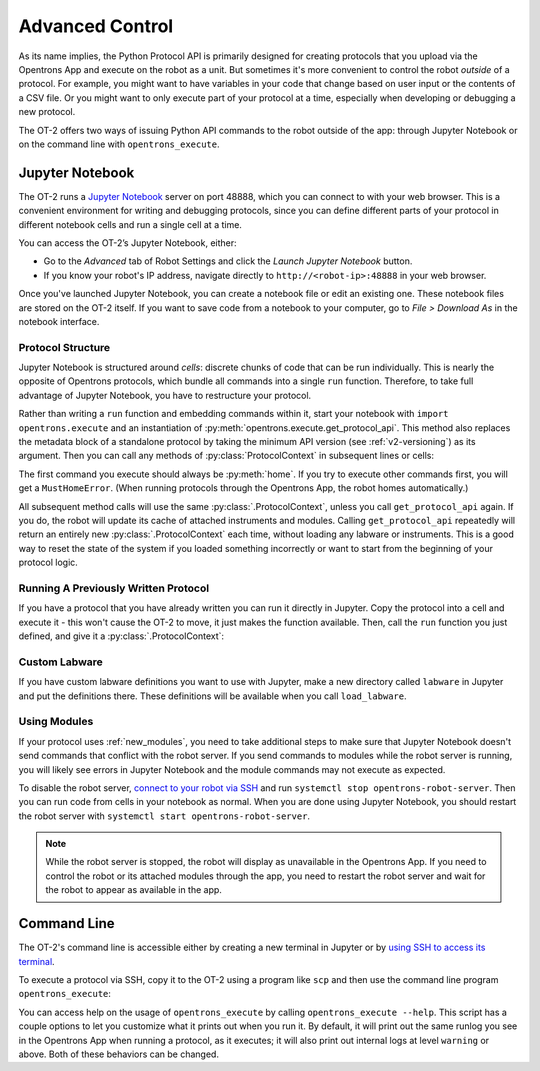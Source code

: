 .. _advanced-control:

Advanced Control
================

As its name implies, the Python Protocol API is primarily designed for creating protocols that you upload via the Opentrons App and execute on the robot as a unit. But sometimes it's more convenient to control the robot `outside` of a protocol. For example, you might want to have variables in your code that change based on user input or the contents of a CSV file. Or you might want to only execute part of your protocol at a time, especially when developing or debugging a new protocol.

The OT-2 offers two ways of issuing Python API commands to the robot outside of the app: through Jupyter Notebook or on the command line with ``opentrons_execute``.

Jupyter Notebook
----------------

The OT-2 runs a `Jupyter Notebook <https://jupyter.org>`_ server on port 48888, which you can connect to with your web browser. This is a convenient environment for writing and debugging protocols, since you can define different parts of your protocol in different notebook cells and run a single cell at a time.

You can access the OT-2’s Jupyter Notebook, either:

- Go to the *Advanced* tab of Robot Settings and click the *Launch Jupyter Notebook* button.
- If you know your robot's IP address, navigate directly to ``http://<robot-ip>:48888`` in your web browser.

Once you've launched Jupyter Notebook, you can create a notebook file or edit an existing one. These notebook files are stored on the OT-2 itself. If you want to save code from a notebook to your computer, go to *File > Download As* in the notebook interface.

Protocol Structure
++++++++++++++++++

Jupyter Notebook is structured around `cells`: discrete chunks of code that can be run individually. This is nearly the opposite of Opentrons protocols, which bundle all commands into a single ``run`` function. Therefore, to take full advantage of Jupyter Notebook, you have to restructure your protocol. 

Rather than writing a  ``run`` function and embedding commands within it, start your notebook with ``import opentrons.execute`` and an instantiation of  :py:meth:`opentrons.execute.get_protocol_api`. This method also replaces the metadata block of a standalone protocol by taking the minimum API version (see :ref:`v2-versioning`) as its argument. Then you can call any methods of :py:class:`ProtocolContext` in subsequent lines or cells:

.. code-block:: python
    :substitutions:

    import opentrons.execute
    protocol = opentrons.execute.get_protocol_api('|apiLevel|')
    protocol.home()

The first command you execute should always be :py:meth:`home`. If you try to execute other commands first, you will get a ``MustHomeError``. (When running protocols through the Opentrons App, the robot homes automatically.)

All subsequent method calls will use the same :py:class:`.ProtocolContext`, unless you call ``get_protocol_api`` again. If you do, the robot will update its cache of attached instruments and modules. Calling ``get_protocol_api`` repeatedly will return an entirely new :py:class:`.ProtocolContext` each time, without loading any labware or instruments. This is a good way to reset the state of the system if you loaded something incorrectly or want to start from the beginning of your protocol logic.

Running A Previously Written Protocol
+++++++++++++++++++++++++++++++++++++

If you have a protocol that you have already written you can run it directly in Jupyter. Copy the protocol into a cell and execute it - this won't cause the OT-2 to move, it just makes the function available. Then, call the ``run`` function you just defined, and give it a :py:class:`.ProtocolContext`:

.. code-block:: python
    :substitutions:

    import opentrons.execute
    from opentrons import protocol_api
    def run(protocol: protocol_api.ProtocolContext):
        # the contents of your previously written protocol go here

    protocol = opentrons.execute.get_protocol_api('|apiLevel|')
    run(protocol)  # your protocol will now run


Custom Labware
++++++++++++++

If you have custom labware definitions you want to use with Jupyter, make a new directory called ``labware`` in Jupyter and put the definitions there. These definitions will be available when you call ``load_labware``.

Using Modules
+++++++++++++

If your protocol uses :ref:`new_modules`, you need to take additional steps to make sure that Jupyter Notebook doesn't send commands that conflict with the robot server. If you send commands to modules while the robot server is running, you will likely see errors in Jupyter Notebook and the module commands may not execute as expected.

To disable the robot server, `connect to your robot via SSH <https://support.opentrons.com/s/article/Connecting-to-your-OT-2-with-SSH>`_ and run ``systemctl stop opentrons-robot-server``. Then you can run code from cells in your notebook as normal. When you are done using Jupyter Notebook, you should restart the robot server with ``systemctl start opentrons-robot-server``.

.. note::

    While the robot server is stopped, the robot will display as unavailable in the Opentrons App. If you need to control the robot or its attached modules through the app, you need to restart the robot server and wait for the robot to appear as available in the app.


Command Line
------------

The OT-2's command line is accessible either by creating a new terminal in Jupyter or by `using SSH to access its terminal <https://support.opentrons.com/en/articles/3203681>`_.

To execute a protocol via SSH, copy it to the OT-2 using a program like ``scp`` and then use the command line program ``opentrons_execute``:

.. prompt:: bash

   opentrons_execute /data/my_protocol.py


You can access help on the usage of ``opentrons_execute`` by calling ``opentrons_execute --help``. This script has a couple options to let you customize what it prints out when you run it. By default, it will print out the same runlog you see in the Opentrons App when running a protocol, as it executes; it will also print out internal logs at level ``warning`` or above. Both of these behaviors can be changed.

